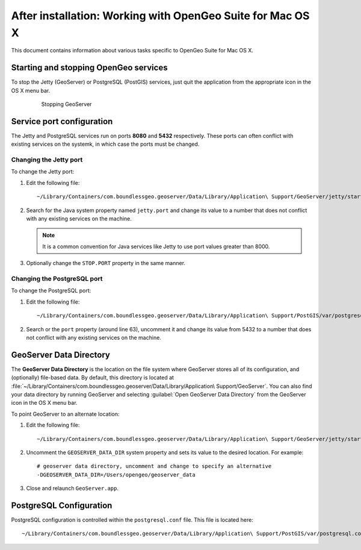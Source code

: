 .. _intro.installation.mac.postinstall:

After installation: Working with OpenGeo Suite for Mac OS X
===========================================================

This document contains information about various tasks specific to OpenGeo Suite for Mac OS X. 

Starting and stopping OpenGeo services
--------------------------------------

To stop the Jetty (GeoServer) or PostgreSQL (PostGIS) services, just quit the application from the appropriate icon in the OS X menu bar.

   .. figure:: img/ext_quit.png

      Stopping GeoServer

Service port configuration
--------------------------

The Jetty and PostgreSQL services run on ports **8080** and **5432** respectively. These ports can often conflict with existing services on the systemk, in which case the ports must be changed. 

Changing the Jetty port
^^^^^^^^^^^^^^^^^^^^^^^

To change the Jetty port:

#. Edit the following file::

     ~/Library/Containers/com.boundlessgeo.geoserver/Data/Library/Application\ Support/GeoServer/jetty/start.ini

#. Search for the Java system property named ``jetty.port`` and change its value to a number that does not conflict with any existing services on the machine. 

   .. note:: It is a common convention for Java services like Jetty to use port values greater than 8000. 

#. Optionally change the ``STOP.PORT`` property in the same manner.

Changing the PostgreSQL port
^^^^^^^^^^^^^^^^^^^^^^^^^^^^

To change the PostgreSQL port:

#. Edit the following file::

     ~/Library/Containers/com.boundlessgeo.geoserver/Data/Library/Application\ Support/PostGIS/var/postgresql.conf

#. Search or the ``port`` property (around line 63), uncomment it and change its value from 5432 to a number that does not conflict with any existing services on the machine.

GeoServer Data Directory
------------------------

The **GeoServer Data Directory** is the location on the file system where GeoServer stores all of its configuration, and (optionally) file-based data. By default, this directory is located at :file:`~/Library/Containers/com.boundlessgeo.geoserver/Data/Library/Application\ Support/GeoServer`. You can also find your data directory by running GeoServer and selecting :guilabel:`Open GeoServer Data Directory` from the GeoServer icon in the OS X menu bar.

To point GeoServer to an alternate location:

#. Edit the following file::

     ~/Library/Containers/com.boundlessgeo.geoserver/Data/Library/Application\ Support/GeoServer/jetty/start.ini

#. Uncomment the ``GEOSERVER_DATA_DIR`` system property and sets its value to the desired location. For example::

     # geoserver data directory, uncomment and change to specify an alternative
     -DGEOSERVER_DATA_DIR=/Users/opengeo/geoserver_data

#. Close and relaunch ``GeoServer.app``.

.. _intro.installation.mac.postinstall.pgconfig:

PostgreSQL Configuration
------------------------

PostgreSQL configuration is controlled within the ``postgresql.conf`` file. This file is located here::

  ~/Library/Containers/com.boundlessgeo.geoserver/Data/Library/Application\ Support/PostGIS/var/postgresql.conf

